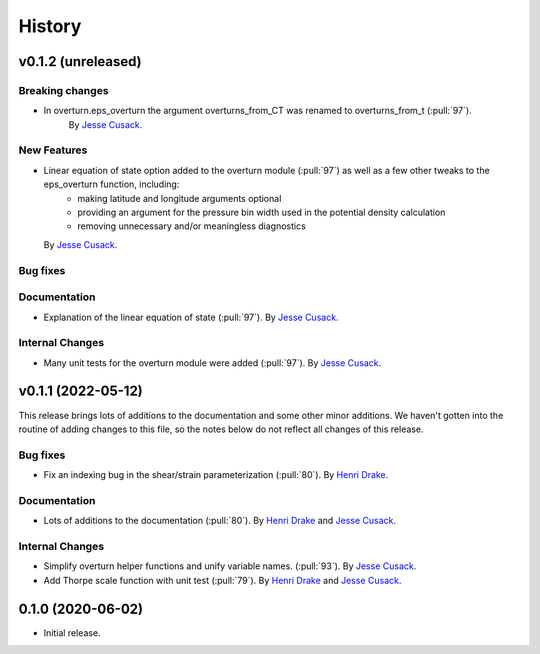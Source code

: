 =======
History
=======

v0.1.2 (unreleased)
---------------------

Breaking changes
~~~~~~~~~~~~~~~~
- In overturn.eps_overturn the argument overturns_from_CT was renamed to overturns_from_t (:pull:`97`). 
    By `Jesse Cusack <https://github.com/jessecusack>`_.
    
New Features
~~~~~~~~~~~~
- Linear equation of state option added to the overturn module (:pull:`97`) as well as a few other tweaks to the eps_overturn function, including:
    - making latitude and longitude arguments optional
    - providing an argument for the pressure bin width used in the potential density calculation
    - removing unnecessary and/or meaningless diagnostics 
  By `Jesse Cusack <https://github.com/jessecusack>`_.

Bug fixes
~~~~~~~~~


Documentation
~~~~~~~~~~~~~
- Explanation of the linear equation of state (:pull:`97`).
  By `Jesse Cusack <https://github.com/jessecusack>`_.


Internal Changes
~~~~~~~~~~~~~~~~
- Many unit tests for the overturn module were added (:pull:`97`).
  By `Jesse Cusack <https://github.com/jessecusack>`_.

v0.1.1 (2022-05-12)
---------------------

This release brings lots of additions to the documentation and some other minor additions. We haven't gotten into the routine of adding changes to this file, so the notes below do not reflect all changes of this release.

Bug fixes
~~~~~~~~~
- Fix an indexing bug in the shear/strain parameterization (:pull:`80`).
  By `Henri Drake <https://github.com/hdrake>`_.


Documentation
~~~~~~~~~~~~~
- Lots of additions to the documentation (:pull:`80`).
  By `Henri Drake <https://github.com/hdrake>`_ and `Jesse Cusack <https://github.com/jessecusack>`_.


Internal Changes
~~~~~~~~~~~~~~~~
- Simplify overturn helper functions and unify variable names. (:pull:`93`).
  By `Jesse Cusack <https://github.com/jessecusack>`_.
- Add Thorpe scale function with unit test (:pull:`79`).
  By `Henri Drake <https://github.com/hdrake>`_ and `Jesse Cusack <https://github.com/jessecusack>`_.

0.1.0 (2020-06-02)
------------------

* Initial release.
